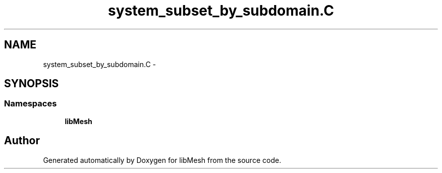.TH "system_subset_by_subdomain.C" 3 "Tue May 6 2014" "libMesh" \" -*- nroff -*-
.ad l
.nh
.SH NAME
system_subset_by_subdomain.C \- 
.SH SYNOPSIS
.br
.PP
.SS "Namespaces"

.in +1c
.ti -1c
.RI "\fBlibMesh\fP"
.br
.in -1c
.SH "Author"
.PP 
Generated automatically by Doxygen for libMesh from the source code\&.
